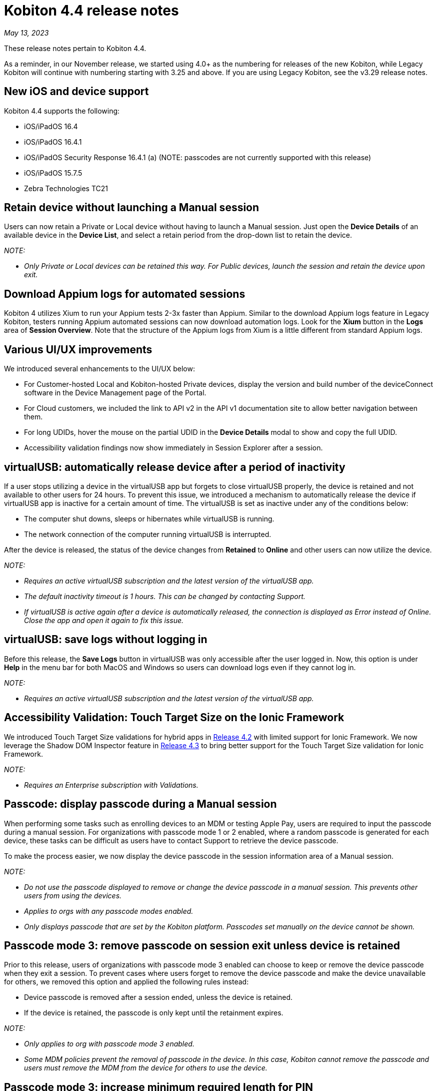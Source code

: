 = Kobiton 4.4 release notes
:navtitle: Kobiton 4.4 release notes

_May 13, 2023_

These release notes pertain to Kobiton 4.4.

As a reminder, in our November release, we started using 4.0+ as the numbering for releases of the new Kobiton, while Legacy Kobiton will continue with numbering starting with 3.25 and above. If you are using Legacy Kobiton, see the v3.29 release notes.

== New iOS and device support

Kobiton 4.4 supports the following:

* iOS/iPadOS 16.4
* iOS/iPadOS 16.4.1
* iOS/iPadOS Security Response 16.4.1 (a) (NOTE: passcodes are not currently supported with this release)
* iOS/iPadOS 15.7.5
* Zebra Technologies TC21

== Retain device without launching a Manual session

Users can now retain a Private or Local device without having to launch a Manual session. Just open the *Device Details* of an available device in the *Device List*, and select a retain period from the drop-down list to retain the device.

_NOTE:_

* _Only Private or Local devices can be retained this way. For Public devices, launch the session and retain the device upon exit._

== Download Appium logs for automated sessions

Kobiton 4 utilizes Xium to run your Appium tests 2-3x faster than Appium. Similar to the download Appium logs feature in Legacy Kobiton, testers running Appium automated sessions can now download automation logs. Look for the *Xium* button in the *Logs* area of *Session Overview*. Note that the structure of the Appium logs from Xium is a little different from standard Appium logs.

== Various UI/UX improvements

We introduced several enhancements to the UI/UX below:

* For Customer-hosted Local and Kobiton-hosted Private devices, display the version and build number of the deviceConnect software in the Device Management page of the Portal.
* For Cloud customers, we included the link to API v2 in the API v1 documentation site to allow better navigation between them.
* For long UDIDs, hover the mouse on the partial UDID in the *Device Details* modal to show and copy the full UDID.
* Accessibility validation findings now show immediately in Session Explorer after a session.

== virtualUSB: automatically release device after a period of inactivity

If a user stops utilizing a device in the virtualUSB app but forgets to close virtualUSB properly, the device is retained and not available to other users for 24 hours. To prevent this issue, we introduced a mechanism to automatically release the device if virtualUSB app is inactive for a certain amount of time. The virtualUSB is set as inactive under any of the conditions below:

* The computer shut downs, sleeps or hibernates while virtualUSB is running.
* The network connection of the computer running virtualUSB is interrupted.

After the device is released, the status of the device changes from *Retained* to *Online* and other users can now utilize the device.

_NOTE:_

* _Requires an active virtualUSB subscription and the latest version of the virtualUSB app._
* _The default inactivity timeout is 1 hours. This can be changed by contacting Support._
* _If virtualUSB is active again after a device is automatically released, the connection is displayed as Error instead of Online. Close the app and open it again to fix this issue._

== virtualUSB: save logs without logging in

Before this release, the *Save Logs* button in virtualUSB was only accessible after the user logged in. Now, this option is under *Help* in the menu bar for both MacOS and Windows so users can download logs even if they cannot log in.

_NOTE:_

* _Requires an active virtualUSB subscription and the latest version of the virtualUSB app._

== Accessibility Validation: Touch Target Size on the Ionic Framework

We introduced Touch Target Size validations for hybrid apps in link:https://support.kobiton.com/hc/en-us/articles/13680922974605-v4-2-March-4-2023#accessibility-validations-touch-target-size-and-color-contrast-validations-on-web-and-hybrid-applications-0-7[Release 4.2] with limited support for Ionic Framework. We now leverage the Shadow DOM Inspector feature in link:https://support.kobiton.com/hc/en-us/articles/14465128994445-v4-3-April-1-2023#Kobiton-Inspector:-ability-to-inspect-Shadow-DOM-data[Release 4.3] to bring better support for the Touch Target Size validation for Ionic Framework.

_NOTE:_

* _Requires an Enterprise subscription with Validations._

== Passcode: display passcode during a Manual session

When performing some tasks such as enrolling devices to an MDM or testing Apple Pay, users are required to input the passcode during a manual session. For organizations with passcode mode 1 or 2 enabled, where a random passcode is generated for each device, these tasks can be difficult as users have to contact Support to retrieve the device passcode.

To make the process easier, we now display the device passcode in the session information area of a Manual session.

_NOTE:_

* _Do not use the passcode displayed to remove or change the device passcode in a manual session. This prevents other users from using the devices._
* _Applies to orgs with any passcode modes enabled._
* _Only displays passcode that are set by the Kobiton platform. Passcodes set manually on the device cannot be shown._

== Passcode mode 3: remove passcode on session exit unless device is retained

Prior to this release, users of organizations with passcode mode 3 enabled can choose to keep or remove the device passcode when they exit a session. To prevent cases where users forget to remove the device passcode and make the device unavailable for others, we removed this option and applied the following rules instead:

* Device passcode is removed after a session ended, unless the device is retained.
* If the device is retained, the passcode is only kept until the retainment expires.

_NOTE:_

* _Only applies to org with passcode mode 3 enabled._
* _Some MDM policies prevent the removal of passcode in the device. In this case, Kobiton cannot remove the passcode and users must remove the MDM from the device for others to use the device._

== Passcode mode 3: increase minimum required length for PIN

To increase the security of devices with passcode, devices in organizations with passcode mode 3 enabled are required to have 8 to 10 digits for PIN instead of 6 to 10 digits as before.

This new rule only applies for PIN that are set after the release. PINs with less than 8 digits set before this release will be kept until they are removed.

_NOTE:_

* _Only applies to orgs with passcode mode 3 enabled._

== Restart services in deviceConnect machine from the Portal

Administrators of customer-hosted Local devices and Kobiton-hosted Private devices need to restart the services on the deviceConnect machine to fix device issues and apply software updates. This action can now be done from the Kobiton Portal instead of logging into the deviceConnect machine.

To restart services, Admins navigate to *Settings>Device Management* and click *Restart Services* button next to a specific deviceConnect host Mac mini.

Restarting services will interrupt all running sessions on the affected devices so make sure there are no running sessions on the machine or inform the affected users before restarting.

_NOTES:_

* _Requires a user with ADMIN predefined role._
* _Customer-hosted Local or Private devices only._

== Additional enhancements and bug fixes

In addition to the above, this release includes a number of minor bug fixes and enhancements to improve your day-to-day testing.
